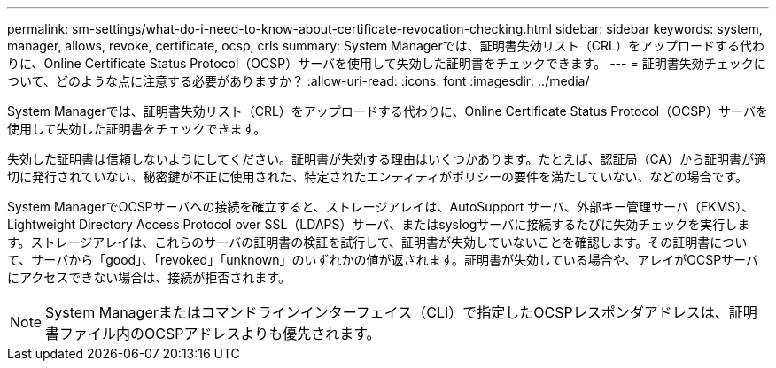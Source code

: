 ---
permalink: sm-settings/what-do-i-need-to-know-about-certificate-revocation-checking.html 
sidebar: sidebar 
keywords: system, manager, allows, revoke, certificate, ocsp, crls 
summary: System Managerでは、証明書失効リスト（CRL）をアップロードする代わりに、Online Certificate Status Protocol（OCSP）サーバを使用して失効した証明書をチェックできます。 
---
= 証明書失効チェックについて、どのような点に注意する必要がありますか？
:allow-uri-read: 
:icons: font
:imagesdir: ../media/


[role="lead"]
System Managerでは、証明書失効リスト（CRL）をアップロードする代わりに、Online Certificate Status Protocol（OCSP）サーバを使用して失効した証明書をチェックできます。

失効した証明書は信頼しないようにしてください。証明書が失効する理由はいくつかあります。たとえば、認証局（CA）から証明書が適切に発行されていない、秘密鍵が不正に使用された、特定されたエンティティがポリシーの要件を満たしていない、などの場合です。

System ManagerでOCSPサーバへの接続を確立すると、ストレージアレイは、AutoSupport サーバ、外部キー管理サーバ（EKMS）、Lightweight Directory Access Protocol over SSL（LDAPS）サーバ、またはsyslogサーバに接続するたびに失効チェックを実行します。ストレージアレイは、これらのサーバの証明書の検証を試行して、証明書が失効していないことを確認します。その証明書について、サーバから「good」、「revoked」「unknown」のいずれかの値が返されます。証明書が失効している場合や、アレイがOCSPサーバにアクセスできない場合は、接続が拒否されます。

[NOTE]
====
System Managerまたはコマンドラインインターフェイス（CLI）で指定したOCSPレスポンダアドレスは、証明書ファイル内のOCSPアドレスよりも優先されます。

====